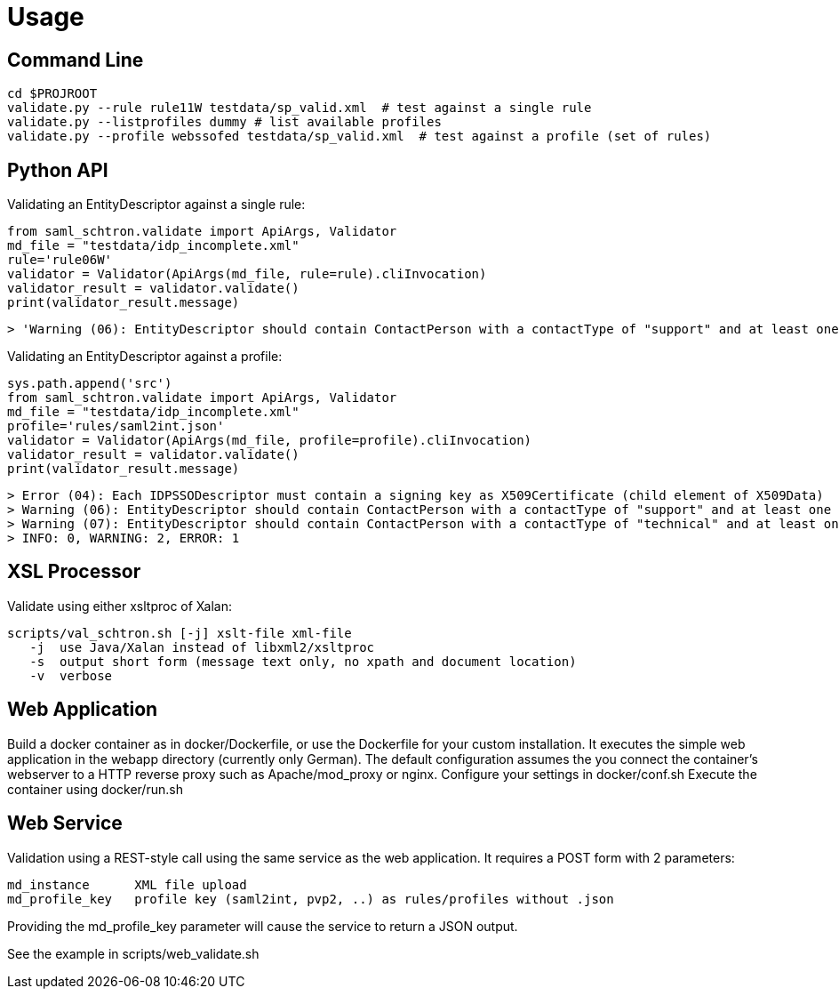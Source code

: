 # Usage

## Command Line

    cd $PROJROOT
    validate.py --rule rule11W testdata/sp_valid.xml  # test against a single rule 
    validate.py --listprofiles dummy # list available profiles
    validate.py --profile webssofed testdata/sp_valid.xml  # test against a profile (set of rules)

## Python API

Validating an EntityDescriptor against a single rule:

    from saml_schtron.validate import ApiArgs, Validator
    md_file = "testdata/idp_incomplete.xml"
    rule='rule06W'
    validator = Validator(ApiArgs(md_file, rule=rule).cliInvocation)
    validator_result = validator.validate()
    print(validator_result.message)
    
    > 'Warning (06): EntityDescriptor should contain ContactPerson with a contactType of "support" and at least one EmailAddress\n    \nINFO: 0, WARNING: 1, ERROR: 0'

Validating an EntityDescriptor against a profile:

    sys.path.append('src')
    from saml_schtron.validate import ApiArgs, Validator
    md_file = "testdata/idp_incomplete.xml"
    profile='rules/saml2int.json'
    validator = Validator(ApiArgs(md_file, profile=profile).cliInvocation)
    validator_result = validator.validate()
    print(validator_result.message)
    
    > Error (04): Each IDPSSODescriptor must contain a signing key as X509Certificate (child element of X509Data)         
    > Warning (06): EntityDescriptor should contain ContactPerson with a contactType of "support" and at least one EmailAddress
    > Warning (07): EntityDescriptor should contain ContactPerson with a contactType of "technical" and at least one EmailAddress
    > INFO: 0, WARNING: 2, ERROR: 1


## XSL Processor
Validate using either xsltproc of Xalan:

    scripts/val_schtron.sh [-j] xslt-file xml-file
       -j  use Java/Xalan instead of libxml2/xsltproc
       -s  output short form (message text only, no xpath and document location)
       -v  verbose



## Web Application

Build a docker container as in docker/Dockerfile, or use the Dockerfile for your custom 
installation. It executes the simple web application in the webapp directory (currently only German).
The default configuration assumes the you connect the container's webserver to a HTTP reverse 
proxy such as Apache/mod_proxy or nginx.
Configure your settings in docker/conf.sh
Execute the container using docker/run.sh

## Web Service

Validation using a REST-style call using the same service as the web application. It requires
a POST form with 2 parameters:

    md_instance      XML file upload
    md_profile_key   profile key (saml2int, pvp2, ..) as rules/profiles without .json

Providing the md_profile_key parameter will cause the service to return a JSON output.

See the example in scripts/web_validate.sh

